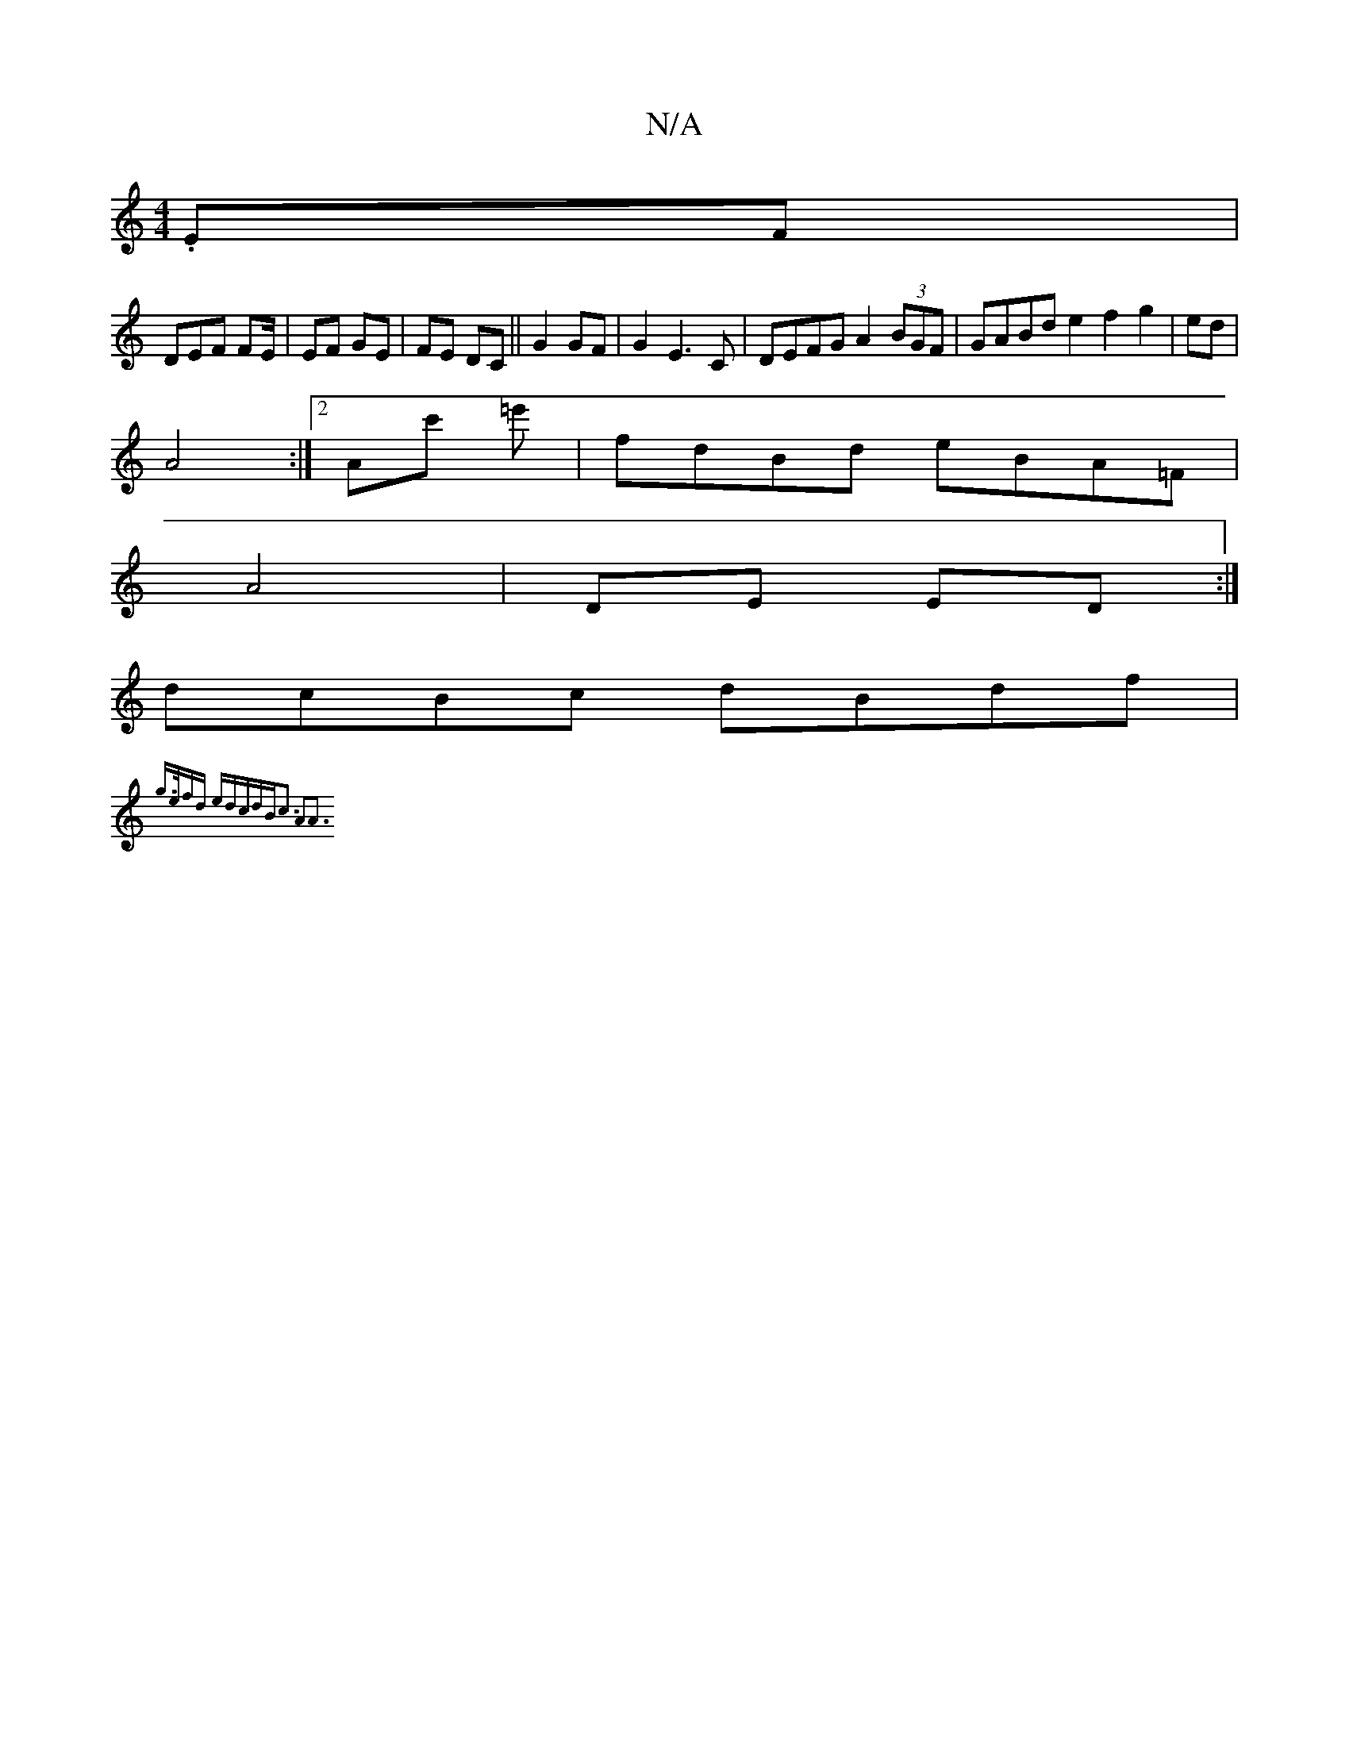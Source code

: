 X:1
T:N/A
M:4/4
R:N/A
K:Cmajor
.EF|
DEF FE/2|EF GE|FE DC||G2GF | G2 E3 C | DEFG A2(3BGF|GABd e2f2g2|ed|
A4 :|[2 Ac' =e' |fdBd eBA=F|
A4|DE ED:|
dcBc dBdf |
{g3/2e/2fd edcd|Bc3 A2A3:||

A3/|GFGE Ecde| ce (3afa bec'2|
V:a3 ed2|
|:a(A